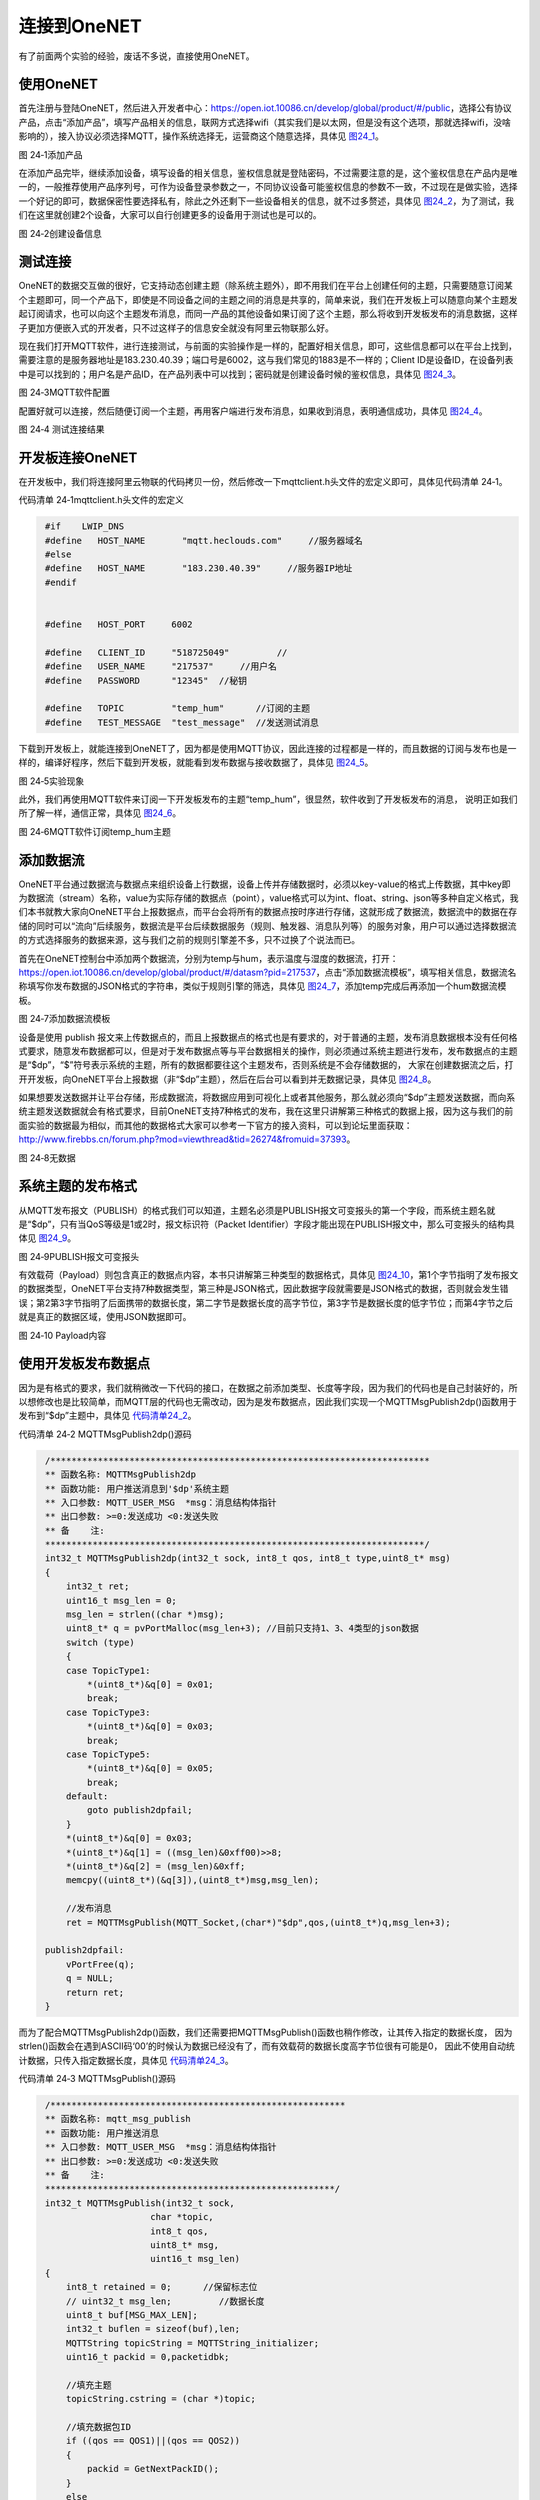 连接到OneNET
------------

有了前面两个实验的经验，废话不多说，直接使用OneNET。

使用OneNET
~~~~~~~~~~

首先注册与登陆OneNET，然后进入开发者中心：\ `https://open.iot.10086.cn/develop/global/product/#/public <https://open.iot.10086.cn/develop/global/product/#/public>`__\ ，选择公有协议产品，点击“添加产品”，填写产品相关的信息，联网方式选择wifi（其实我们是以太网，但是没有这个选项，那就选择wifi，没啥影响的），接入协议必须选择MQTT，操作系统选择无，运营商这个随意选择，具体见 图24_1_。

.. image:: media/image1.png
   :align: center
   :alt: 图 24‑1设备证书
   :name: 图24_1

图 24‑1添加产品

在添加产品完毕，继续添加设备，填写设备的相关信息，鉴权信息就是登陆密码，不过需要注意的是，这个鉴权信息在产品内是唯一的，一般推荐使用产品序列号，可作为设备登录参数之一，不同协议设备可能鉴权信息的参数不一致，不过现在是做实验，选择一个好记的即可，数据保密性要选择私有，除此之外还剩下一些设备相关的信息，就不过多赘述，具体见
图24_2_，为了测试，我们在这里就创建2个设备，大家可以自行创建更多的设备用于测试也是可以的。

.. image:: media/image2.png
   :align: center
   :alt: 图 24‑2创建设备信息
   :name: 图24_2

图 24‑2创建设备信息

测试连接
~~~~~~~~

OneNET的数据交互做的很好，它支持动态创建主题（除系统主题外），即不用我们在平台上创建任何的主题，只需要随意订阅某个主题即可，同一个产品下，即使是不同设备之间的主题之间的消息是共享的，简单来说，我们在开发板上可以随意向某个主题发起订阅请求，也可以向这个主题发布消息，而同一产品的其他设备如果订阅了这个主题，那么将收到开发板发布的消息数据，这样子更加方便嵌入式的开发者，只不过这样子的信息安全就没有阿里云物联那么好。

现在我们打开MQTT软件，进行连接测试，与前面的实验操作是一样的，配置好相关信息，即可，这些信息都可以在平台上找到，需要注意的是服务器地址是183.230.40.39；端口号是6002，这与我们常见的1883是不一样的；Client
ID是设备ID，在设备列表中是可以找到的；用户名是产品ID，在产品列表中可以找到；密码就是创建设备时候的鉴权信息，具体见 图24_3_。

.. image:: media/image3.png
   :align: center
   :alt: 图 24‑3MQTT软件配置
   :name: 图24_3

图 24‑3MQTT软件配置

配置好就可以连接，然后随便订阅一个主题，再用客户端进行发布消息，如果收到消息，表明通信成功，具体见 图24_4_。

.. image:: media/image4.png
   :align: center
   :alt: 图 24‑4 测试连接结果
   :name: 图24_4

图 24‑4 测试连接结果

开发板连接OneNET
~~~~~~~~~~~~~~~~

在开发板中，我们将连接阿里云物联的代码拷贝一份，然后修改一下mqttclient.h头文件的宏定义即可，具体见代码清单
24‑1。

代码清单 24‑1mqttclient.h头文件的宏定义

.. code-block:: c
   :name: 代码清单24_1

    #if    LWIP_DNS
    #define   HOST_NAME       "mqtt.heclouds.com"     //服务器域名
    #else
    #define   HOST_NAME       "183.230.40.39"     //服务器IP地址
    #endif


    #define   HOST_PORT     6002

    #define   CLIENT_ID     "518725049"         //
    #define   USER_NAME     "217537"     //用户名
    #define   PASSWORD      "12345"  //秘钥

    #define   TOPIC         "temp_hum"      //订阅的主题
    #define   TEST_MESSAGE  "test_message"  //发送测试消息

下载到开发板上，就能连接到OneNET了，因为都是使用MQTT协议，因此连接的过程都是一样的，而且数据的订阅与发布也是一样的，编译好程序，然后下载到开发板，就能看到发布数据与接收数据了，具体见
图24_5_。

.. image:: media/image5.png
   :align: center
   :alt: 图 24‑5实验现象
   :name: 图24_5

图 24‑5实验现象

此外，我们再使用MQTT软件来订阅一下开发板发布的主题“temp_hum”，很显然，软件收到了开发板发布的消息，
说明正如我们所了解一样，通信正常，具体见 图24_6_。

.. image:: media/image6.png
   :align: center
   :alt: 图 24‑6MQTT软件订阅temp_hum主题
   :name: 图24_6

图 24‑6MQTT软件订阅temp_hum主题

添加数据流
~~~~~~~~~~

OneNET平台通过数据流与数据点来组织设备上行数据，设备上传并存储数据时，必须以key-value的格式上传数据，其中key即为数据流（stream）名称，value为实际存储的数据点（point），value格式可以为int、float、string、json等多种自定义格式，我们本书就教大家向OneNET平台上报数据点，而平台会将所有的数据点按时序进行存储，这就形成了数据流，数据流中的数据在存储的同时可以“流向”后续服务，数据流是平台后续数据服务（规则、触发器、消息队列等）的服务对象，用户可以通过选择数据流的方式选择服务的数据来源，这与我们之前的规则引擎差不多，只不过换了个说法而已。

首先在OneNET控制台中添加两个数据流，分别为temp与hum，表示温度与湿度的数据流，打开：\ `https://open.iot.10086.cn/develop/global/product/#/datasm?pid=217537 <https://open.iot.10086.cn/develop/global/product/#/datasm?pid=217537>`__\ ，点击“添加数据流模板”，填写相关信息，数据流名称填写你发布数据的JSON格式的字符串，类似于规则引擎的筛选，具体见
图24_7_，添加temp完成后再添加一个hum数据流模板。

.. image:: media/image7.png
   :align: center
   :alt: 图 24‑7添加数据流模板
   :name: 图24_7

图 24‑7添加数据流模板

设备是使用 publish
报文来上传数据点的，而且上报数据点的格式也是有要求的，对于普通的主题，发布消息数据根本没有任何格式要求，随意发布数据都可以，但是对于发布数据点等与平台数据相关的操作，则必须通过系统主题进行发布，发布数据点的主题是“$dp”，“$”符号表示系统的主题，所有的数据都要往这个主题发布，否则系统是不会存储数据的，
大家在创建数据流之后，打开开发板，向OneNET平台上报数据（非“$dp”主题），然后在后台可以看到并无数据记录，具体见 图24_8_。

如果想要发送数据并让平台存储，形成数据流，将数据应用到可视化上或者其他服务，那么就必须向“$dp”主题发送数据，而向系统主题发送数据就会有格式要求，目前OneNET支持7种格式的发布，我在这里只讲解第三种格式的数据上报，因为这与我们的前面实验的数据最为相似，而其他的数据格式大家可以参考一下官方的接入资料，可以到论坛里面获取：\ `http://www.firebbs.cn/forum.php?mod=viewthread&tid=26274&fromuid=37393 <http://www.firebbs.cn/forum.php?mod=viewthread&tid=26274&fromuid=37393>`__\ 。

.. image:: media/image8.png
   :align: center
   :alt: 图 24‑8无数据
   :name: 图24_8

图 24‑8无数据

系统主题的发布格式
~~~~~~~~~~~~~~~~~~

从MQTT发布报文（PUBLISH）的格式我们可以知道，主题名必须是PUBLISH报文可变报头的第一个字段，而系统主题名就是“$dp”，只有当QoS等级是1或2时，报文标识符（Packet
Identifier）字段才能出现在PUBLISH报文中，那么可变报头的结构具体见 图24_9_。

.. image:: media/image9.png
   :align: center
   :alt: 图 24‑9PUBLISH报文可变报头
   :name: 图24_9

图 24‑9PUBLISH报文可变报头

有效载荷（Payload）则包含真正的数据点内容，本书只讲解第三种类型的数据格式，具体见
图24_10_，第1个字节指明了发布报文的数据类型，OneNET平台支持7种数据类型，第三种是JSON格式，因此数据字段就需要是JSON格式的数据，否则就会发生错误；第2第3字节指明了后面携带的数据长度，第二字节是数据长度的高字节位，第3字节是数据长度的低字节位；而第4字节之后就是真正的数据区域，使用JSON数据即可。

.. image:: media/image10.png
   :align: center
   :alt: 图 24‑10 Payload内容
   :name: 图24_10

图 24‑10 Payload内容

使用开发板发布数据点
~~~~~~~~~~~~~~~~~~~~

因为是有格式的要求，我们就稍微改一下代码的接口，在数据之前添加类型、长度等字段，因为我们的代码也是自己封装好的，所以想修改也是比较简单，而MQTT层的代码也无需改动，因为是发布数据点，因此我们实现一个MQTTMsgPublish2dp()函数用于发布到“$dp”主题中，具体见
代码清单24_2_。

代码清单 24‑2 MQTTMsgPublish2dp()源码

.. code-block:: c
   :name: 代码清单24_2

    /************************************************************************
    ** 函数名称: MQTTMsgPublish2dp
    ** 函数功能: 用户推送消息到'$dp'系统主题
    ** 入口参数: MQTT_USER_MSG  *msg：消息结构体指针
    ** 出口参数: >=0:发送成功 <0:发送失败
    ** 备    注:
    ************************************************************************/
    int32_t MQTTMsgPublish2dp(int32_t sock, int8_t qos, int8_t type,uint8_t* msg)
    {
        int32_t ret;
        uint16_t msg_len = 0;
        msg_len = strlen((char *)msg);
        uint8_t* q = pvPortMalloc(msg_len+3); //目前只支持1、3、4类型的json数据
        switch (type)
        {
        case TopicType1:
            *(uint8_t*)&q[0] = 0x01;
            break;
        case TopicType3:
            *(uint8_t*)&q[0] = 0x03;
            break;
        case TopicType5:
            *(uint8_t*)&q[0] = 0x05;
            break;
        default:
            goto publish2dpfail;
        }
        *(uint8_t*)&q[0] = 0x03;
        *(uint8_t*)&q[1] = ((msg_len)&0xff00)>>8;
        *(uint8_t*)&q[2] = (msg_len)&0xff;
        memcpy((uint8_t*)(&q[3]),(uint8_t*)msg,msg_len);

        //发布消息
        ret = MQTTMsgPublish(MQTT_Socket,(char*)"$dp",qos,(uint8_t*)q,msg_len+3);

    publish2dpfail:
        vPortFree(q);
        q = NULL;
        return ret;
    }

而为了配合MQTTMsgPublish2dp()函数，我们还需要把MQTTMsgPublish()函数也稍作修改，让其传入指定的数据长度，
因为strlen()函数会在遇到ASCII码‘00’的时候认为数据已经没有了，而有效载荷的数据长度高字节位很有可能是0，
因此不使用自动统计数据，只传入指定数据长度，具体见 代码清单24_3_。

代码清单 24‑3 MQTTMsgPublish()源码

.. code-block:: c
   :name: 代码清单24_3

    /********************************************************
    ** 函数名称: mqtt_msg_publish
    ** 函数功能: 用户推送消息
    ** 入口参数: MQTT_USER_MSG  *msg：消息结构体指针
    ** 出口参数: >=0:发送成功 <0:发送失败
    ** 备    注:
    *******************************************************/
    int32_t MQTTMsgPublish(int32_t sock,
                        char *topic,
                        int8_t qos,
                        uint8_t* msg,
                        uint16_t msg_len)
    {
        int8_t retained = 0;      //保留标志位
        // uint32_t msg_len;         //数据长度
        uint8_t buf[MSG_MAX_LEN];
        int32_t buflen = sizeof(buf),len;
        MQTTString topicString = MQTTString_initializer;
        uint16_t packid = 0,packetidbk;

        //填充主题
        topicString.cstring = (char *)topic;

        //填充数据包ID
        if ((qos == QOS1)||(qos == QOS2))
        {
            packid = GetNextPackID();
        }
        else
        {
            qos = QOS0;
            retained = 0;
            packid = 0;
        }

        // msg_len = strlen((char *)msg);
        //推送消息
        len = MQTTSerialize_publish(buf, buflen, 0, qos, retained,
                                    packid, topicString,
                                    (unsigned char*)msg, msg_len);
        if (len <= 0)
            return -1;
        if (transport_sendPacketBuffer(buf, len) < 0)
            return -2;

        //质量等级0，不需要返回
        if (qos == QOS0)
        {
            return 0;
        }

        //等级1
        if (qos == QOS1)
        {
            //等待PUBACK
            if (WaitForPacket(sock,PUBACK,5) < 0)
                return -3;
            return 1;

        }
        //等级2
        if (qos == QOS2)
        {
            //等待PUBREC
            if (WaitForPacket(sock,PUBREC,5) < 0)
                return -3;
            //发送PUBREL
            len = MQTTSerialize_pubrel(buf, buflen,0, packetidbk);
            if (len == 0)
                return -4;
            if (transport_sendPacketBuffer(buf, len) < 0)
                return -6;
            //等待PUBCOMP
            if (WaitForPacket(sock,PUBREC,5) < 0)
                return -7;
            return 2;
        }
        //等级错误
        return -8;
    }

然后在mqttclient.h头文件中修改相关的宏定义即可，在这里多添加了一个枚举类型的TopicType，
表示选择发布到“$dp”主题的类型，具体见
代码清单24_4_。

代码清单 24‑4mqttclient.h头文件宏定义

.. code-block:: c
   :name: 代码清单24_4

    #if    LWIP_DNS
    #define   HOST_NAME       "mqtt.heclouds.com"     //服务器域名
    #else
    #define   HOST_NAME       "183.230.40.39"     //服务器IP地址
    #endif


    #define   HOST_PORT     6002

    #define   CLIENT_ID     "518725049"         //
    #define   USER_NAME     "217537"     //用户名
    #define   PASSWORD      "12345"  //秘钥

    #define   TOPIC         "temp_hum"      //订阅的主题
    #define   TEST_MESSAGE  "test_message"  //发送测试消息

    enum TopicType
    {
        TopicType1 = 1,
        TopicType3 = 3,
        TopicType5 = 5
    };

编译好程序后，就下载到开发板中，然后在OneNET的控制台中可以看到数据点已经被存储了，而且能看到数据流信息，具体见
图24_11_，然后我们就能用这些数据流作为可视化的数据源。

.. image:: media/image11.png
   :align: center
   :alt: 图 24‑11数据流
   :name: 图24_11

图 24‑11数据流

数据可视化
~~~~~~~~~~

与百度云一样，数据可视化需要依赖数据的来源，而上一章我们得到数据的来源，那么就利用平台自身的可视化技术来让数据实时显示，首先进入“应用管理”页面：\ `https://open.iot.10086.cn/develop/global/product/#/app/independent?pid=217537 <https://open.iot.10086.cn/develop/global/product/#/app/independent?pid=217537>`__\ ，点击添加应用，
然后填写应用的相关信息，因为是测试应用，所以选择“私有”选项即可，具体见 图24_12_。

.. image:: media/image12.png
   :align: center
   :alt: 图 24‑12添加应用
   :name: 图24_12

图 24‑12添加应用

在应用编辑页面，选中两个仪表盘，放到画布中，然后点击仪表盘，选择“属性”，选择设备为开发板设备“fire_stm32f4”，数据流选择我们在一开始添加的数据流“temp”，选择自动刷新的频率为3秒，同样的另一个湿度的仪表盘也是这样子操作，此外还可以添加折线图到画布中，也是一样的选择设备与数据流，至此可视化应用的设计部署就已经完成，具体见图
24‑13。然后我们就能看到数据会随着开发板发布的数据更新，演示链接：
`https://open.iot.10086.cn/iotbox/appsquare/appview?openid=c673cc3ee3e436d298494aba2e5c08b8 <https://open.iot.10086.cn/iotbox/appsquare/appview?openid=c673cc3ee3e436d298494aba2e5c08b8>`__\ 。

.. image:: media/image13.png
   :align: center
   :alt: 图 24‑13应用编辑
   :name: 图24_13

图 24‑13应用编辑
